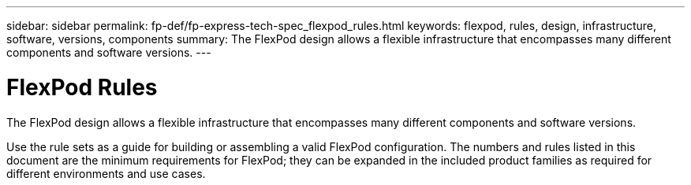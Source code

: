 ---
sidebar: sidebar
permalink: fp-def/fp-express-tech-spec_flexpod_rules.html
keywords: flexpod, rules, design, infrastructure, software, versions, components
summary: The FlexPod design allows a flexible infrastructure that encompasses many different components and software versions.
---

= FlexPod Rules
:hardbreaks:
:nofooter:
:icons: font
:linkattrs:
:imagesdir: ./../media/

//
// This file was created with NDAC Version 2.0 (August 17, 2020)
//
// 2021-05-20 13:19:48.566004
//

[.lead]
The FlexPod design allows a flexible infrastructure that encompasses many different components and software versions.

Use the rule sets as a guide for building or assembling a valid FlexPod configuration. The numbers and rules listed in this document are the minimum requirements for FlexPod; they can be expanded in the included product families as required for different environments and use cases.

